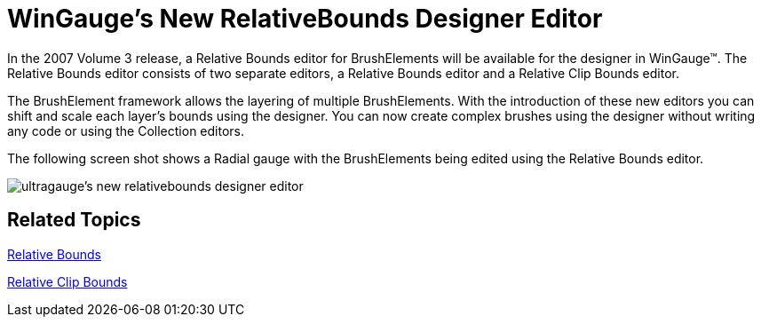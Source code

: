 ﻿////

|metadata|
{
    "name": "win-wingauges-new-relativebounds-designer-editor",
    "controlName": [],
    "tags": [],
    "guid": "{627386DE-9F0D-428A-9C9F-130231A1AB16}",  
    "buildFlags": [],
    "createdOn": "2007-07-09T11:51:28Z"
}
|metadata|
////

= WinGauge's New RelativeBounds Designer Editor

In the 2007 Volume 3 release, a Relative Bounds editor for BrushElements will be available for the designer in WinGauge™. The Relative Bounds editor consists of two separate editors, a Relative Bounds editor and a Relative Clip Bounds editor.

The BrushElement framework allows the layering of multiple BrushElements. With the introduction of these new editors you can shift and scale each layer's bounds using the designer. You can now create complex brushes using the designer without writing any code or using the Collection editors.

The following screen shot shows a Radial gauge with the BrushElements being edited using the Relative Bounds editor.

image::images/Win_WinGauges_New_RelativeBounds_Designer_Editor_Whats_New_20073_01.png[ultragauge's new relativebounds designer editor]

== Related Topics

link:wingauge-relative-bounds.html[Relative Bounds]

link:wingauge-relative-clip-bounds.html[Relative Clip Bounds]